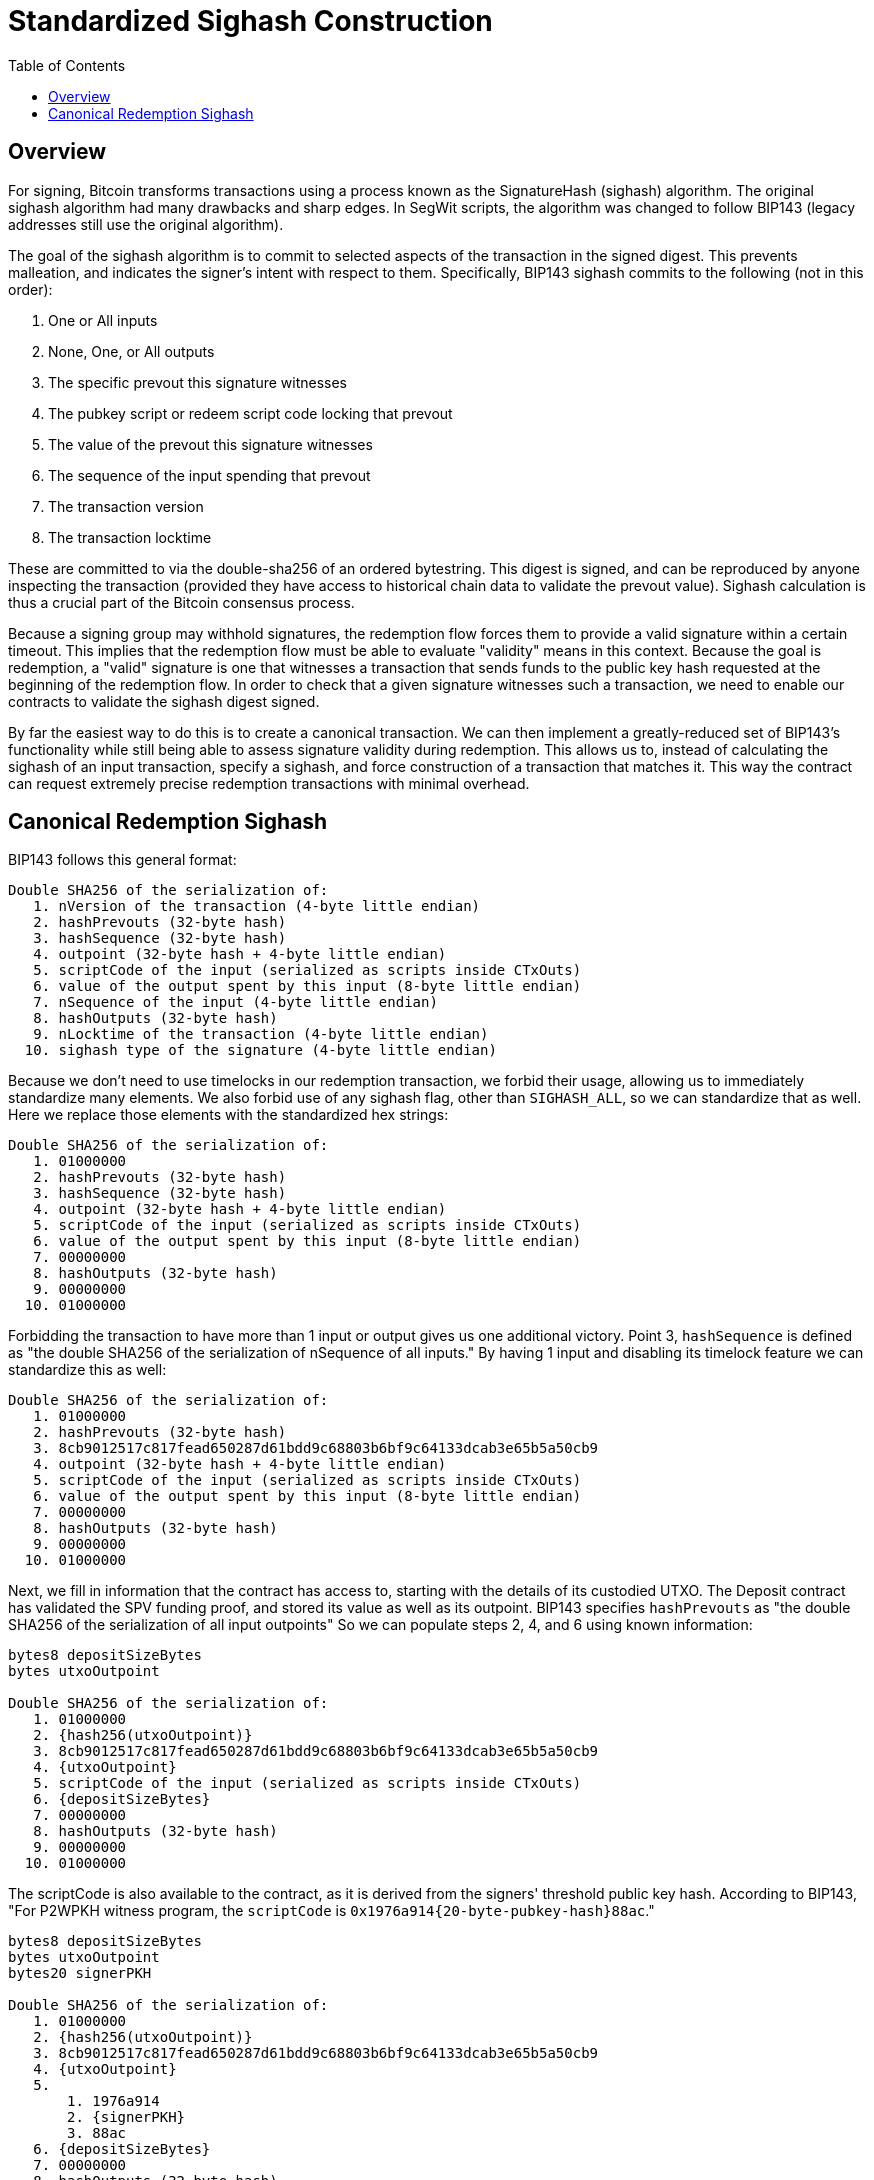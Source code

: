 :toc: macro

= Standardized Sighash Construction

ifndef::tbtc[]
toc::[]

endif::tbtc[]

// TODO: many refs

== Overview

// TODO: ref bip143

For signing, Bitcoin transforms transactions using a process known as the
SignatureHash (sighash) algorithm. The original sighash algorithm had many
drawbacks and sharp edges. In SegWit scripts, the algorithm was changed to
follow BIP143 (legacy addresses still use the original algorithm).

The goal of the sighash algorithm is to commit to selected aspects of the
transaction in the signed digest. This prevents malleation, and indicates the
signer's intent with respect to them. Specifically, BIP143 sighash commits to
the following (not in this order):

1. One or All inputs
1. None, One, or All outputs
1. The specific prevout this signature witnesses
1. The pubkey script or redeem script code locking that prevout
1. The value of the prevout this signature witnesses
1. The sequence of the input spending that prevout
1. The transaction version
1. The transaction locktime

These are committed to via the double-sha256 of an ordered bytestring. This
digest is signed, and can be reproduced by anyone inspecting the transaction
(provided they have access to historical chain data to validate the prevout
value). Sighash calculation is thus a crucial part of the Bitcoin consensus
process.

Because a signing group may withhold signatures, the redemption flow forces
them to provide a valid signature within a certain timeout. This implies that
the redemption flow must be able to evaluate "validity" means in this context.
Because the goal is redemption, a "valid" signature is one that witnesses a
transaction that sends funds to the public key hash requested at the beginning
of the redemption flow. In order to check that a given signature witnesses such
a transaction, we need to enable our contracts to validate the sighash digest
signed.

By far the easiest way to do this is to create a canonical transaction. We can
then implement a greatly-reduced set of BIP143's functionality while still
being able to assess signature validity during redemption. This allows us to,
instead of calculating the sighash of an input transaction, specify a sighash,
and force construction of a transaction that matches it. This way the contract
can request extremely precise redemption transactions with minimal overhead.

== Canonical Redemption Sighash

BIP143 follows this general format:
```
Double SHA256 of the serialization of:
   1. nVersion of the transaction (4-byte little endian)
   2. hashPrevouts (32-byte hash)
   3. hashSequence (32-byte hash)
   4. outpoint (32-byte hash + 4-byte little endian)
   5. scriptCode of the input (serialized as scripts inside CTxOuts)
   6. value of the output spent by this input (8-byte little endian)
   7. nSequence of the input (4-byte little endian)
   8. hashOutputs (32-byte hash)
   9. nLocktime of the transaction (4-byte little endian)
  10. sighash type of the signature (4-byte little endian)
```

// TODO: ref my blogpost on sighash types

Because we don't need to use timelocks in our redemption transaction, we forbid
their usage, allowing us to immediately standardize many elements. We also
forbid use of any sighash flag, other than `SIGHASH_ALL`, so we can standardize
that as well. Here we replace those elements with the standardized hex strings:

```
Double SHA256 of the serialization of:
   1. 01000000
   2. hashPrevouts (32-byte hash)
   3. hashSequence (32-byte hash)
   4. outpoint (32-byte hash + 4-byte little endian)
   5. scriptCode of the input (serialized as scripts inside CTxOuts)
   6. value of the output spent by this input (8-byte little endian)
   7. 00000000
   8. hashOutputs (32-byte hash)
   9. 00000000
  10. 01000000
```

Forbidding the transaction to have more than 1 input or output gives us one
additional victory. Point 3, `hashSequence` is defined as "the double SHA256 of
the serialization of nSequence of all inputs." By having 1 input and disabling
its timelock feature we can standardize this as well:

```
Double SHA256 of the serialization of:
   1. 01000000
   2. hashPrevouts (32-byte hash)
   3. 8cb9012517c817fead650287d61bdd9c68803b6bf9c64133dcab3e65b5a50cb9
   4. outpoint (32-byte hash + 4-byte little endian)
   5. scriptCode of the input (serialized as scripts inside CTxOuts)
   6. value of the output spent by this input (8-byte little endian)
   7. 00000000
   8. hashOutputs (32-byte hash)
   9. 00000000
  10. 01000000
```

Next, we fill in information that the contract has access to, starting with
the details of its custodied UTXO. The Deposit contract has validated the SPV
funding proof, and stored its value as well as its outpoint. BIP143 specifies
`hashPrevouts` as "the double SHA256 of the serialization of all input
outpoints" So we can populate steps 2, 4, and 6 using known information:

```
bytes8 depositSizeBytes
bytes utxoOutpoint

Double SHA256 of the serialization of:
   1. 01000000
   2. {hash256(utxoOutpoint)}
   3. 8cb9012517c817fead650287d61bdd9c68803b6bf9c64133dcab3e65b5a50cb9
   4. {utxoOutpoint}
   5. scriptCode of the input (serialized as scripts inside CTxOuts)
   6. {depositSizeBytes}
   7. 00000000
   8. hashOutputs (32-byte hash)
   9. 00000000
  10. 01000000
```

The scriptCode is also available to the contract, as it is derived from the
signers' threshold public key hash. According to BIP143, "For P2WPKH witness
program, the `scriptCode` is `0x1976a914{20-byte-pubkey-hash}88ac`."

```
bytes8 depositSizeBytes
bytes utxoOutpoint
bytes20 signerPKH

Double SHA256 of the serialization of:
   1. 01000000
   2. {hash256(utxoOutpoint)}
   3. 8cb9012517c817fead650287d61bdd9c68803b6bf9c64133dcab3e65b5a50cb9
   4. {utxoOutpoint}
   5.
       1. 1976a914
       2. {signerPKH}
       3. 88ac
   6. {depositSizeBytes}
   7. 00000000
   8. hashOutputs (32-byte hash)
   9. 00000000
  10. 01000000
```

This leaves us with only `hashOutputs` unknown to the contract at redemption
time. Intuitively, this makes sense, as the contract knows where the money is,
but not where it should be sent on redemption. As always, we reference BIP143
which says "hashOutputs is the double SHA256 of the serialization of all output
amount [sic] (8-byte little endian) with scriptPubKey." This can get quite
long with multiple outputs, but as mentioned earlier, we can standardize on
single-output transactions. This means that it's the double-sha256 of the
8-byte LE value being redeemed (less a mining fee), and the pubkey script
containing the redeemer's script hash. In our redemption flow, both of these
things are set by the user at request time. This means the contract has access
to them as function arguments when it requests that the signer group produces
a signature. Therefore the contract can specify a precise digest for that
signature.

```
bytes8 depositSizeBytes
bytes utxoOutpoint
bytes20 signerPKH

Double SHA256 of the serialization of:
   1. 01000000
   2. {hash256(utxoOutpoint)}
   3. 8cb9012517c817fead650287d61bdd9c68803b6bf9c64133dcab3e65b5a50cb9
   4. {utxoOutpoint}
   5.
       1. 1976a914
       2. {signerPKH}
       3. 88ac
   6. {depositSizeBytes}
   7. 00000000
   8. hash256(
       1. {_outputValueBytes}
       2. {_requesterPKH}
       3. )
   9. 00000000
  10. 01000000
```

It is easy to implement this as a pure function in Solidity:

```
/// @notice                 calculates the signature hash of a Bitcoin transaction with the provided details
/// @dev                    documented in bip143. many values are hardcoded here
/// @param _outpoint        the bitcoin output script
/// @param _inputPKH        the input pubkeyhash (hash160(sender_pubkey))
/// @param _inputValue      the value of the input in satoshi
/// @param _outputValue     the value of the output in satoshi
/// @param _outputPKH       the output pubkeyhash (hash160(recipient_pubkey))
/// @return                 the double-sha256 (hash256) signature hash as defined by bip143
function oneInputOneOutputSighash(
    bytes _outpoint,  // 36 byte UTXO id
    bytes20 _inputPKH,  // 20 byte hash160
    bytes8 _inputValue,  // 8-byte LE
    bytes8 _outputValue,  // 8-byte LE
    bytes20 _outputPKH  // 20 byte hash160
) public pure returns (bytes32) {
    // Fixes elements to easily make a 1-in 1-out sighash digest
    // Does not support timelocks
    bytes memory _scriptCode = abi.encodePacked(
        hex"1976a914",  // length, dup, hash160, pkh_length
        _inputPKH,
        hex"88ac");  // equal, checksig
    bytes32 _hashOutputs = abi.encodePacked(
        _outputValue,  // 8-byte LE
        hex"160014",  // this assumes p2wpkh
        _outputPKH).hash256();
    bytes memory _sighashPreimage = abi.encodePacked(
        hex"01000000",  // version
        _outpoint.hash256(),  // hashPrevouts
        // hashSequence(hash256(00000000))
        hex"8cb9012517c817fead650287d61bdd9c68803b6bf9c64133dcab3e65b5a50cb9",
        _outpoint,  // outpoint
        _scriptCode,  // p2wpkh script code
        _inputValue,  // value of the input in 8-byte LE
        hex"00000000",  // input nSequence
        _hashOutputs,  // hash of the single output
        hex"00000000",  // nLockTime
        hex"01000000"  // SIGHASH_ALL
    );
    return _sighashPreimage.hash256();
}
```
